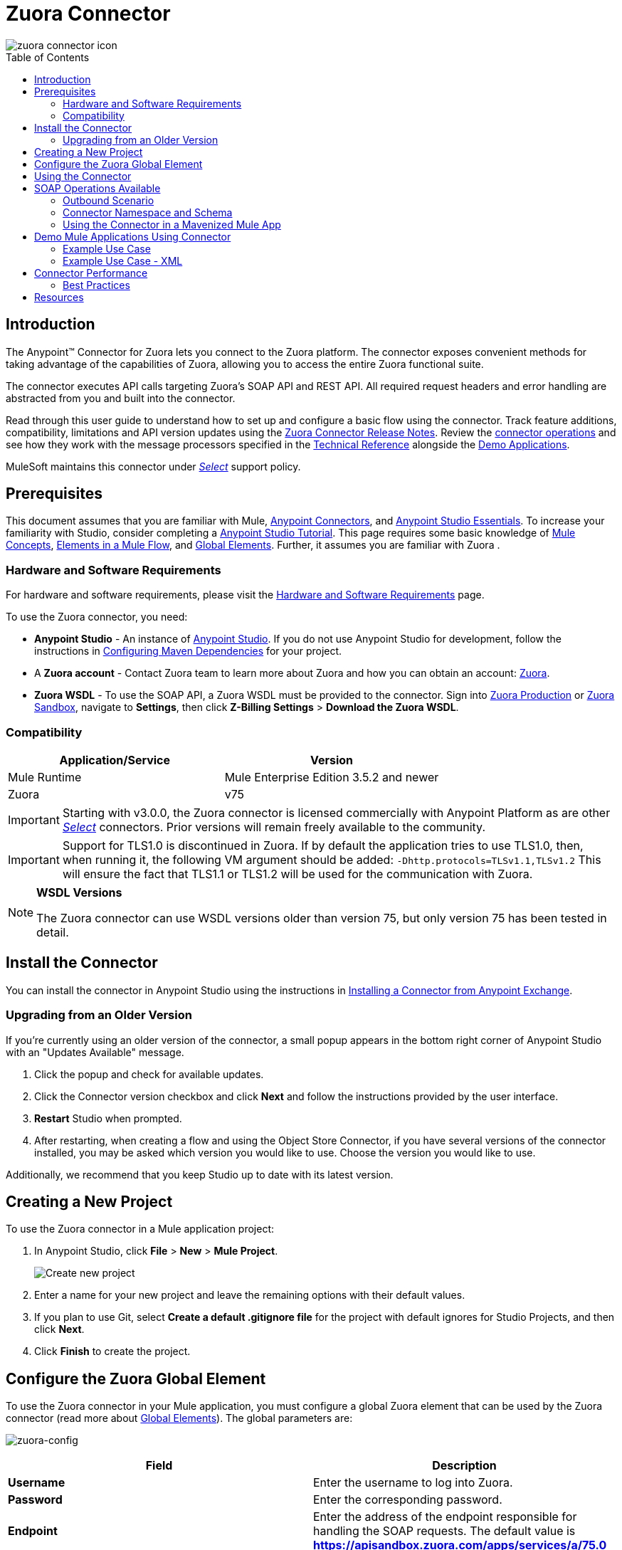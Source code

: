 = Zuora Connector
:keywords: zuora connector, dataweave, datasense, subscription
:toc: macro
:toclevels: 2


image::zuora-connector-icon.png[]

toc::[]

== Introduction

The Anypoint(TM) Connector for Zuora lets you connect to the Zuora platform. The connector exposes convenient methods for taking advantage of the capabilities of Zuora, allowing you to access the entire Zuora
functional suite.

The connector executes API calls targeting Zuora’s SOAP API and REST API. All required request headers and error handling are abstracted from you and built into the connector.

Read through this user guide to understand how to set up and configure a basic flow using the connector. Track feature additions, compatibility, limitations and API version updates using the link:/release-notes/zuora-connector-release-notes[Zuora Connector Release Notes]. Review the link:#using-the-connector[connector operations] and see how they work with the message processors specified in the link:http://mulesoft.github.io/zuora-connector/[Technical Reference] alongside the link:https://www.mulesoft.com/exchange#!/?filters=Zuora&sortBy=rank[Demo Applications].

MuleSoft maintains this connector under link:/mule-user-guide/v/3.8/anypoint-connectors#connector-categories[_Select_] support policy.


== Prerequisites

This document assumes that you are familiar with Mule,
link:/mule-user-guide/v/3.8/anypoint-connectors[Anypoint Connectors], and
link:/mule-user-guide/v/3.8/anypoint-studio-essentials[Anypoint Studio Essentials]. To increase your familiarity with Studio, consider completing a link:/mule-user-guide/v/3.8/basic-studio-tutorial[Anypoint Studio Tutorial]. This page requires some basic knowledge of link:/mule-user-guide/v/3.8/mule-concepts[Mule Concepts], link:/mule-user-guide/v/3.8/elements-in-a-mule-flow[Elements in a Mule Flow], and link:/mule-user-guide/v/3.8/global-elements[Global Elements].
Further, it assumes you are familiar with Zuora .


[[requirements]]
=== Hardware and Software Requirements

For hardware and software requirements, please visit the link:/mule-user-guide/v/3.8/hardware-and-software-requirements[Hardware and Software Requirements] page.

To use the Zuora connector, you need:

* *Anypoint Studio* - An instance of link:https://www.mulesoft.com/lp/dl/mule-esb-enterprise[Anypoint Studio]. If you do not use Anypoint Studio for development, follow the instructions in <<Configuring Maven Dependencies,Configuring Maven Dependencies>> for your project.
* A *Zuora account* - Contact Zuora team to learn more about Zuora and how you can obtain an account: link:http://info.zuora.com/talk-to-our-sales-team.html[Zuora].
* *Zuora WSDL* - To use the SOAP API, a Zuora WSDL must be provided to the connector. Sign into link:https://www.zuora.com/apps/newlogin.do[Zuora Production] or link:https://apisandbox.zuora.com/apps/newlogin.do[Zuora Sandbox], navigate to *Settings*, then click *Z-Billing Settings* > *Download the Zuora WSDL*.


=== Compatibility

[%header,cols="2*a"]
|===
|Application/Service|Version
|Mule Runtime|Mule Enterprise Edition 3.5.2 and newer
|Zuora|v75
|===

[IMPORTANT]
Starting with v3.0.0, the Zuora connector is licensed commercially with Anypoint Platform as are other link:/mule-user-guide/v/3.8/anypoint-connectors#connector-categories[_Select_] connectors.  Prior versions will remain freely available to the community.

[IMPORTANT]
Support for TLS1.0 is discontinued in Zuora. If by default the application tries to use TLS1.0, then, when running it, the following VM argument should be added: `-Dhttp.protocols=TLSv1.1,TLSv1.2` This will ensure the fact that TLS1.1 or TLS1.2 will be used for the communication with Zuora.

[NOTE]
====
*WSDL Versions*

The Zuora connector can use WSDL versions older than version 75, but only version 75 has been tested in detail.
====

== Install the Connector

You can install the connector in Anypoint Studio using the instructions in
link:/mule-fundamentals/v/3.8/anypoint-exchange#installing-a-connector-from-anypoint-exchange[Installing a Connector from Anypoint Exchange].


=== Upgrading from an Older Version

If you’re currently using an older version of the connector, a small popup appears in the bottom right corner of Anypoint Studio with an "Updates Available" message.

. Click the popup and check for available updates.
. Click the Connector version checkbox and click *Next* and follow the instructions provided by the user interface.
. *Restart* Studio when prompted.
. After restarting, when creating a flow and using the Object Store Connector, if you have several versions of the connector installed, you may be asked which version you would like to use. Choose the version you would like to use.

Additionally, we recommend that you keep Studio up to date with its latest version.

== Creating a New Project

To use the Zuora connector in a Mule application project:

. In Anypoint Studio, click *File* > *New* > *Mule Project*.
+
image:new_project.png[Create new project]
. Enter a name for your new project and leave the remaining options with their default values.
. If you plan to use Git, select *Create a default .gitignore file* for the project with default ignores for Studio Projects, and then click *Next*.
. Click *Finish* to create the project.

== Configure the Zuora Global Element

To use the Zuora connector in your Mule application, you must configure a global Zuora element that can be used by the Zuora connector (read more about  link:/mule-user-guide/v/3.8/global-elements[Global Elements]).
The global parameters are:

image:zuora-global-element-props.png[zuora-config]

[%header,cols="2*a"]
|===
|Field |Description
|*Username* |Enter the username to log into Zuora.
|*Password* |Enter the corresponding password.
|*Endpoint* |Enter the address of the endpoint responsible for handling the SOAP requests. The default value
is *https://apisandbox.zuora.com/apps/services/a/75.0*
|*Rest Endpoint* |Enter the base of the endpoint responsible for handling the REST requests. The default value
is *https://apisandbox.zuora.com/apps/api/*
|*Wsdl Location* |Enter the path to the Zuora WSDL. You can give the absolute path to the file, or
you can give the relative path to the file, where the parent directory is src/main/resources

|===

[NOTE]

Zuora Connector uses a session id to authenticate to Zuora when executing flows. The life of a session Id
varies depending on how the Zuora environment is configured. When executing flows, if no reconnection strategy
is set for the connector, when the session id will be invalidated, the API call will fail.
To ensure the call will be successful, a reconnection strategy must be created to refresh the session id.

[[using-the-connector]]
== Using the Connector

The Zuora connector has three message processors. The *Invoke SOAP Service* processor is capable of calling operations specified in the Zuora WSDL and can determine what type of objects the operation expects.

. *Invoke SOAP Service* - Use this processor for calling a Zuora SOAP operation.
+
The processor uses multi-level DataSense to provide the lists of operations in the input Zuora WSDL, and a list of object types that can be used for the chosen operation. The *Service* dropdown contains the services available in the WSDL file.
+
image:invoke_soap1.png[invoke-soap-first-step]
+
The second dropdown, *Operation Name* presents the user with all the available operations from the WSDL
+
image:invoke_soap2.png[invoke-soap-second-step]
+
The *Entity* dropdown presents all the available object types for the chosen operation. If the operation does not use an object with a specific type,
or it uses no input, the *Entity* field will have an *Undefined* value.
+
image:invoke-soap3.png[invoke-soap-third-step]
+
[NOTE]
====
Observe the syntax for calling an operation from the Zuora SOAP API using the connector. The *Operation* and *Entity* are passed in the `soapMetadataKey` attribute separated by two vertical bars "||"
[source,xml,linenums]
----
<zuora:invoke-soap-service config-ref="Zuora__Basic_Authentication" soapMetadataKey="ZuoraService-Soap-http://api.zuora.com/||create||Account-zObject" doc:name="Create Account"/>
----
====
+
. *Get Export File Content* - This operation returns the content of an export file that contains queried data from Zuora.
. *Get Export File Stream* - This operation returns a stream that represents an export file that contains queried data from Zuora.

== SOAP Operations Available

For Zuora API version 75, the available SOAP operations are:

. *Amend*: change a subscription. see link:https://knowledgecenter.zuora.com/DC_Developers/SOAP_API/E_SOAP_API_Calls/amend_call[Zuora documentation for Amend].
. *Create*: create one or more objects of a specific type. See link:https://knowledgecenter.zuora.com/DC_Developers/SOAP_API/E_SOAP_API_Calls/create_call[Zuora documentation for Create].
. *Delete*: delete one or more objects of the same type. See link:https://knowledgecenter.zuora.com/DC_Developers/SOAP_API/E_SOAP_API_Calls/delete_call[Zuora documentation for Delete].
. *Execute*: split an invoice into multiple invoices. See link:https://knowledgecenter.zuora.com/DC_Developers/SOAP_API/E_SOAP_API_Calls/execute_call[Zuora documentation for Execute].
. *Generate*: generate an invoice for a specific customer. See link:https://knowledgecenter.zuora.com/DC_Developers/SOAP_API/E_SOAP_API_Calls/generate_call[Zuora documentation for Generate].
 . *Get User Info*: retrieve information about the user.
 . *Login*: takes a user name and a password and logs you in to the Zuora server. See link:https://knowledgecenter.zuora.com/DC_Developers/SOAP_API/E_SOAP_API_Calls/login_call[Zuora documentation for Login].
 . *Query*: sends a query expression by specifying the object to query, the fields to retrieve from that object, and any filters to determine whether a given object should be queried.
 See link:https://knowledgecenter.zuora.com/DC_Developers/SOAP_API/E_SOAP_API_Calls/query_call[Zuora documentation for Query].
 . *Query More*: allows you to request additional results from a previous query() call. See link:https://knowledgecenter.zuora.com/DC_Developers/SOAP_API/E_SOAP_API_Calls/queryMore_call[Zuora documentation for Query More].
 . *Subscribe*: bundle information required to create at least one new subscription. See link:https://knowledgecenter.zuora.com/DC_Developers/SOAP_API/E_SOAP_API_Calls/subscribe_call[Zuora documentation for Subscribe].
. *Update*: updates the information in one or more objects of the same type. See link:https://knowledgecenter.zuora.com/DC_Developers/SOAP_API/E_SOAP_API_Calls/update_call[Zuora documentation for Update].


Generally speaking, the Zuora connector can be used as an *outbound connector*. A description of this scenario follows.

=== Outbound Scenario

Use as an outbound connector in your flow to push data into Zuora. To use the connector in this capacity, simply place the connector in your flow _at any point after an inbound endpoint_ (see image below).

==== Basic Example

image:zuora-connector-outbound.png[zuora_outbound]

. *File connector* - accepts data from files, such as a CSV, into a flow.
. *Transform Message* - Transforms data structure and format to produce the output Zuora connector expects.
. *Zuora connector* (_outbound_) - Connects with Zuora, and performs an operation to push data into Zuora.

=== Connector Namespace and Schema

When designing your application in Studio, the act of dragging the connector from the palette onto the Anypoint Studio canvas should automatically populate the XML code with the connector *namespace* and *schema location*.

*Namespace:* `http://www.mulesoft.org/schema/mule/zuora`

*Schema Location:* `http://www.mulesoft.org/schema/mule/connector/current/mule-zuora.xsd`

[TIP]
If you are manually coding the Mule application in Studio's XML editor or other text editor, define the namespace and schema location in the header of your *Configuration XML*, inside the `<mule>` tag.

[source, xml,linenums]
----
<mule xmlns="http://www.mulesoft.org/schema/mule/core"
      xmlns:xsi="http://www.w3.org/2001/XMLSchema-instance"
      xmlns:connector="http://www.mulesoft.org/schema/mule/zuora"
      xsi:schemaLocation="
               http://www.mulesoft.org/schema/mule/core
               http://www.mulesoft.org/schema/mule/core/current/mule.xsd
               http://www.mulesoft.org/schema/mule/zuora
               http://www.mulesoft.org/schema/mule/connector/current/mule-zuora.xsd">

      <!-- put your global configuration elements and flows here -->

</mule>
----


=== Using the Connector in a Mavenized Mule App

After you download and install the connector, use the following steps to make the Zuora connector available to inside a Mule application for use and to package the application with the connector.
If you use Anypoint Studio, it will do this automatically for you.

. Add the repository information to your project's pom.xml file:
+
[source, xml, linenums]
----
<repositories>
   <repository>
        <id>mule-ee-releases</id>
        <name>MuleEE Releases Repository</name>
        <url>https://repository-master.mulesoft.org/nexus/content/repositories/releases-ee/</url>
    <repository>
        <id>mule-ee-snapshots</id>
        <name>MuleEE Snapshots Repository</name>
        <url>https://repository-master.mulesoft.org/nexus/content/repositories/ci-snapshots/</url>
    </repository>
</repositories>
----

. Add the module as a dependency to your project for the latest release version:

+
[source, xml, linenums]
----
<dependency>
    <groupId>org.mule.modules</groupId>
    <artifactId>mule-module-zuora</artifactId>
    <version>RELEASE</version>
</dependency>
----
+
Or for the latest version:
+
[source, xml, linenums]
----
<dependency>
    <groupId>org.mule.modules</groupId>
    <artifactId>mule-module-zuora</artifactId>
    <version>SNAPSHOT</version>
</dependency>
----
+
. If you plan to use this module inside a Mule application, you need to include it in the packaging process. That way the final zip file that contains your flows and Java code also contains this module and its dependencies. Add a special "inclusion" to the configuration of the Mule Maven plugin for this module as follows:
+
[source, xml, linenums]
----
<plugin>
    <groupId>org.mule.tools</groupId>
    <artifactId>maven-mule-plugin</artifactId>
    <extensions>true</extensions>
    <configuration>
        <excludeMuleDependencies>false</excludeMuleDependencies>
        <inclusions>
            <inclusion>
                <groupId>org.mule.modules</groupId>
                <artifactId>mule-module-zuora</artifactId>
            </inclusion>
        </inclusions>
    </configuration>
</plugin>
----


== Demo Mule Applications Using Connector
////
add links to demos
////


=== Example Use Case

The following example shows how to create an Account, a Contact, then update that Account to an active state and use the created contact for billing:


. In Anypoint Studio, click *File* > *New* > *Mule Project*, name the project, and click *OK*.
. In the search field, type "http" and drag the *HTTP* connector to the canvas. Use 3  *HTTP* connectors to create 3 separate flows. Click the *HTTP* connector,
click the green plus sign to the right of *Connector Configuration*, and in the next screen, click *OK* to accept the default settings. Name the
endpoints */create-account*, */create-contact* and */update-account*.
. In the Search bar type "zuora" and drag the *Zuora* connector onto the canvas. Configure as before.
. Click the *Invoke SOAP Service* operation. Choose *Create* operation and *Account* object. DataSense brings ibn the structure of the Account as well as the output structure of the Create operation.
. For the second flow click the *Invoke SOAP Service* operation. Choose *Create* operation and *Contact* object. Datasense brings in the structure of the Contact as well as the output structure of the create operation.
. For the third flow click the *Invoke SOAP Service* operation. Choose *Update* operation and *Account* object.
Datasense brings the structure of the Account and brings in the output structure of the update operation.
 Add *Transform Message* components, one in front of and one after the connector.
 +
[NOTE]
 If "Payload - Unknown" is shown in DataWeave then the method either has no input or it returns nothing. If DataWeave detects any input for the method, it appears as: "Payload - Unknown".
 +

. The mapping for the three transforms should look like this:
+
1) transform for creating account image:zuora-transform1.png[transformer-create-account]
+
2) transform for creating contact image:zuora-transform2.png[transformer-create-contact]
+
3) transformer for updating account image:zuora-transform3.png[transformer-update-account]
+
+
. The flows appear as:
+
image:create-account-flow.png[create-account]
+
image:create-contact-flow.png[create-contact]
+
image:update-account-flow.png[update-account]
+
. After you create the flows, right-click the project name in the  image:package-explorer.png[package-explorer] and click *Run As* > *Mule Application*.
. Create and post a JSON file that has the structure presented in the transforms at the endpoints that belong to each flow.
As an example, below are a few valid JSON files:
+
Create Account Input:
+
image:account_json.png[create-account]
+
Create Contact Input(for AccountId, the id from the account created by the previous flow can be used):
+
image:contact_json.png[create-account]
+
Update Account Input (for Id, the id from the account created by the first flow can be used. For the other
  2 fields, the id from the contact created by the second flow can be used):
+
image:update-account-json.png[create-account]


////
optional
[tabs]
-----
[tab,title="Studio Visual Editor"]
....
[tab content goes here]
....
[tab,title="XML Editor"]
....
[tab content goes here]
....
-----
////

=== Example Use Case - XML

Paste this into Anypoint Studio to interact with the example use case application discussed in this guide.

[source,xml,linenums]
----
<?xml version="1.0" encoding="UTF-8"?>

<mule xmlns:dw="http://www.mulesoft.org/schema/mule/ee/dw" xmlns:zuora="http://www.mulesoft.org/schema/mule/zuora" xmlns:http="http://www.mulesoft.org/schema/mule/http" xmlns:tracking="http://www.mulesoft.org/schema/mule/ee/tracking" xmlns="http://www.mulesoft.org/schema/mule/core" xmlns:doc="http://www.mulesoft.org/schema/mule/documentation"
	xmlns:spring="http://www.springframework.org/schema/beans"
	xmlns:xsi="http://www.w3.org/2001/XMLSchema-instance"
	xsi:schemaLocation="http://www.springframework.org/schema/beans http://www.springframework.org/schema/beans/spring-beans-current.xsd
http://www.mulesoft.org/schema/mule/core http://www.mulesoft.org/schema/mule/core/current/mule.xsd
http://www.mulesoft.org/schema/mule/http http://www.mulesoft.org/schema/mule/http/current/mule-http.xsd
http://www.mulesoft.org/schema/mule/ee/tracking http://www.mulesoft.org/schema/mule/ee/tracking/current/mule-tracking-ee.xsd
http://www.mulesoft.org/schema/mule/zuora http://www.mulesoft.org/schema/mule/zuora/current/mule-zuora.xsd
http://www.mulesoft.org/schema/mule/ee/dw http://www.mulesoft.org/schema/mule/ee/dw/current/dw.xsd">
    <http:listener-config name="HTTP_Listener_Configuration" host="0.0.0.0" port="8081" doc:name="HTTP Listener Configuration"/>
    <zuora:config name="Zuora__Basic_Authentication" username="${config.username}" password="${config.password}" doc:name="Zuora: Basic Authentication" wsdlLocation="${config.wsdlLocation}" endpoint="${config.endpoint}" restEndpoint="${config.restEndpoint}">
        <reconnect-forever/>
    </zuora:config>
    <flow name="zuora-subscribe-operations-createAccount-demoFlow">
        <http:listener config-ref="HTTP_Listener_Configuration" path="/create-account" doc:name="HTTP"/>
        <logger message="'Input:'#[payload]" level="INFO" doc:name="Logger"/>
        <dw:transform-message doc:name="Transform Message">
            <dw:input-payload doc:sample="json.json"/>
            <dw:set-payload><![CDATA[%dw 1.0
%output application/xml
%namespace ns0 http://api.zuora.com/
%namespace ns1 http://object.api.zuora.com/
---
{
	ns0#create: {
		ns0#zObjects: {
			ns1#AllowInvoiceEdit: false,
			ns1#AutoPay: false,
			ns1#Batch: "Batch1",
			ns1#BillCycleDay: "1",
			ns1#Currency: "USD",
			ns1#Name: payload.Name,
			ns1#PaymentTerm: "Due Upon Receipt",
			ns1#Status: "Draft"
		}
	}
}]]></dw:set-payload>
        </dw:transform-message>
        <zuora:invoke-soap-service config-ref="Zuora__Basic_Authentication" soapMetadataKey="ZuoraService-Soap-http://api.zuora.com/||create||Account-zObject" doc:name="Create Account"/>

        <dw:transform-message doc:name="Transform Message">
            <dw:set-payload><![CDATA[%dw 1.0
%output application/json
---
payload]]></dw:set-payload>
        </dw:transform-message>
        <logger message="'Output:'#[payload]" level="INFO" doc:name="Logger"/>
    </flow>
    <flow name="zuora-subscribe-operations-createContact-demoFlow">
        <http:listener config-ref="HTTP_Listener_Configuration" path="/create-contact" doc:name="HTTP"/>
        <logger message="'Input:'#[payload]" level="INFO" doc:name="Logger"/>
        <dw:transform-message doc:name="Transform Message">
            <dw:input-payload doc:sample="json_1.json"/>
            <dw:set-payload><![CDATA[%dw 1.0
%output application/xml
%namespace ns0 http://api.zuora.com/
%namespace ns1 http://object.api.zuora.com/
---
{
	ns0#create: {
		ns0#zObjects: {
			ns1#AccountId: payload.AccountId,
			ns1#Address1: payload.Address1,
			ns1#City: payload.City,
			ns1#Country: "Romania",
			ns1#FirstName: payload.FirstName,
			ns1#LastName: payload.LastName,
			ns1#State: payload.State
		}
	}
}]]></dw:set-payload>
        </dw:transform-message>
        <zuora:invoke-soap-service config-ref="Zuora__Basic_Authentication" soapMetadataKey="ZuoraService-Soap-http://api.zuora.com/||create||Contact-zObject" doc:name="Create Contact"/>
        <dw:transform-message doc:name="Transform Message">
            <dw:set-payload><![CDATA[%dw 1.0
%output application/json
---
payload]]></dw:set-payload>
        </dw:transform-message>
        <logger message="'Output:'#[payload]" level="INFO" doc:name="Logger"/>
    </flow>
    <flow name="zuora-subscribe-operations-updateAccount-demoFlow">
        <http:listener config-ref="HTTP_Listener_Configuration" path="/update-account" doc:name="HTTP"/>
        <logger message="'Input:'#[payload]" level="INFO" doc:name="Logger"/>
        <dw:transform-message doc:name="Transform Message">
            <dw:input-payload doc:sample="json_7.json"/>
            <dw:set-payload><![CDATA[%dw 1.0
%output application/xml
%namespace ns0 http://api.zuora.com/
%namespace ns1 http://object.api.zuora.com/
---
{
	ns0#update: {
		ns0#zObjects: {
			ns1#Id: payload.Id,
			ns1#BillToId: payload.contactId,
			ns1#SoldToId: payload.contactId,
			ns1#Status: "Active"
		}
	}
}]]></dw:set-payload>
        </dw:transform-message>
        <zuora:invoke-soap-service config-ref="Zuora__Basic_Authentication" soapMetadataKey="ZuoraService-Soap-http://api.zuora.com/||update||Account-zObject" doc:name="UpdateAccount"/>

        <dw:transform-message doc:name="Transform Message">
            <dw:set-payload><![CDATA[%dw 1.0
%output application/json
---
payload]]></dw:set-payload>
        </dw:transform-message>
        <logger message="'Output:'#[payload]" level="INFO" doc:name="Logger"/>
    </flow>
  </mule>
----


== Connector Performance

To define the pooling profile for the connector manually, access the *Pooling Profile* tab in the applicable global element for the connector.

For background information on pooling, see link:/mule-user-guide/v/3.8/tuning-performance[Tuning Performance].



=== Best Practices

. It is advisable to set the Reconnection Strategy to *Reconnect Forever* to make sure that the Session Id can be successfully refreshed.
. To take full advantage of DataSense functionality with the Zuora connector, design-time best practice dictates that you should build an application in this particular order:

.. *CONFIGURE the connector*
.. *TEST the connection*
.. *INITIATE DataSense metadata extraction*
.. *BUILD the rest of your flow*
.. *ADD and configure DataWeave*
+
The objective of this design-time strategy is to set the pieces of the integration puzzle in place, then "glue them together" with DataWeave. Rather than designing a flow sequentially, from the inbound endpoint, this type of "align, then glue together" strategy ensures that you are utilizing DataSense, wherever possible, to pre-populate the information about the structure and format of the input or output data in a Transform Message component. The diagram in the section below prescribes a process that follows this best practice in the context of a flow that uses a Zuora connector. For further information, read link:/mule-user-guide/v/3.8/datasense[DataSense Best Practices].
To take full advantage of the functionality +


== Resources

* Access the link:/release-notes/zuora-connector-release-notes[Zuora Connector Release Notes].
